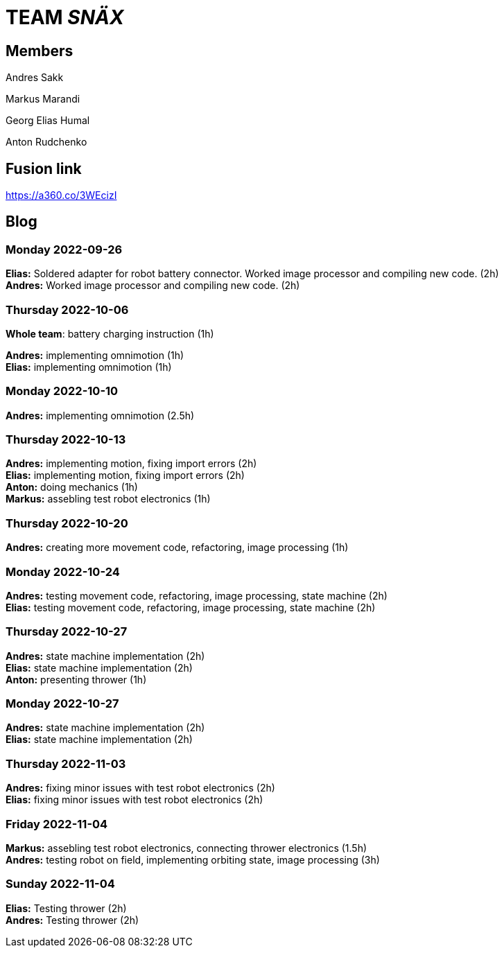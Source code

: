 = TEAM _SNÄX_

== Members
Andres Sakk

Markus Marandi

Georg Elias Humal

Anton Rudchenko

== Fusion link

https://a360.co/3WEcizI

== Blog


=== Monday 2022-09-26

*Elias:* Soldered adapter for robot battery connector. Worked image processor and compiling new code. (2h) +
*Andres:* Worked image processor and compiling new code. (2h) +

=== Thursday 2022-10-06


*Whole team*: battery charging instruction (1h) +

*Andres:* implementing omnimotion (1h) +
*Elias:* implementing omnimotion (1h) +

=== Monday 2022-10-10

*Andres:* implementing omnimotion (2.5h) +

=== Thursday 2022-10-13

*Andres:* implementing motion, fixing import errors (2h) +
*Elias:* implementing motion, fixing import errors (2h) +
*Anton:* doing mechanics (1h) +
*Markus:* assebling test robot electronics (1h) +

=== Thursday 2022-10-20
*Andres:* creating more movement code, refactoring, image processing (1h) +

=== Monday 2022-10-24

*Andres:* testing movement code, refactoring, image processing, state machine (2h) +
*Elias:* testing movement code, refactoring, image processing, state machine (2h) +

=== Thursday 2022-10-27

*Andres:* state machine implementation (2h) +
*Elias:* state machine implementation (2h) +
*Anton:* presenting thrower (1h) +

=== Monday 2022-10-27

*Andres:* state machine implementation (2h) +
*Elias:* state machine implementation (2h) +

=== Thursday 2022-11-03

*Andres:* fixing minor issues with test robot electronics (2h) +
*Elias:* fixing minor issues with test robot electronics (2h) +

=== Friday 2022-11-04
*Markus:* assebling test robot electronics, connecting thrower electronics (1.5h) +
*Andres:* testing robot on field, implementing orbiting state, image processing (3h) +

=== Sunday 2022-11-04
*Elias:* Testing thrower (2h) +
*Andres:* Testing thrower (2h) +

